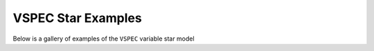 VSPEC Star Examples
-------------------

Below is a gallery of examples of the
``VSPEC`` variable star model
